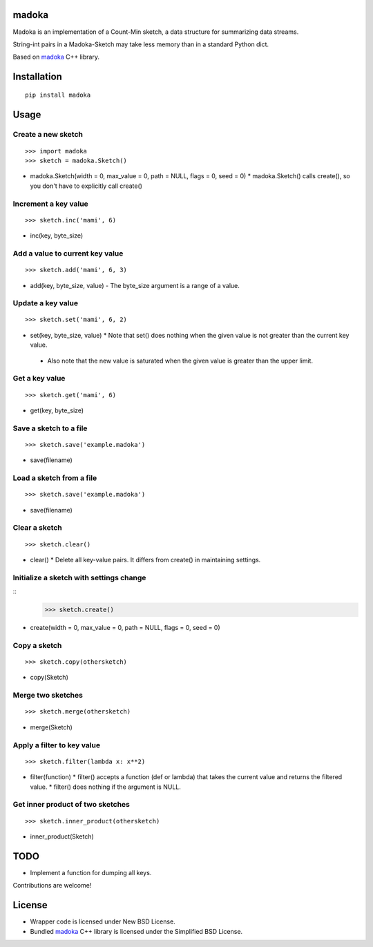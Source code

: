madoka
===========

Madoka is an implementation of a Count-Min sketch, a data structure for summarizing data streams.

String-int pairs in a Madoka-Sketch may take less memory than in a standard Python dict.

Based on `madoka`_ C++ library.

.. _madoka: https://github.com/s-yata/madoka

Installation
============

::

 pip install madoka

Usage
=====

Create a new sketch
-----------------------------

::

 >>> import madoka
 >>> sketch = madoka.Sketch()

- madoka.Sketch(width = 0, max_value = 0, path = NULL, flags = 0, seed = 0)
  * madoka.Sketch() calls create(), so you don't have to explicitly call create()


Increment a key value
-----------------------------

::

 >>> sketch.inc('mami', 6)

- inc(key, byte_size)


Add a value to current key value
-----------------------------

::

 >>> sketch.add('mami', 6, 3)

- add(key, byte_size, value)
  - The byte_size argument is a range of a value.


Update a key value
-----------------------------

::

 >>> sketch.set('mami', 6, 2)

- set(key, byte_size, value)
  * Note that set() does nothing when the given value is not greater than the current key value.
 - Also note that the new value is saturated when the given value is greater than the upper limit.


Get a key value
-----------------------------

::

 >>> sketch.get('mami', 6)

- get(key, byte_size)


Save a sketch to a file
-----------------------------

::

 >>> sketch.save('example.madoka')

- save(filename)


Load a sketch from a file
-------------------------------

::

 >>> sketch.save('example.madoka')

- save(filename)


Clear a sketch
-----------------------------

::

 >>> sketch.clear()

- clear()
  * Delete all key-value pairs. It differs from create() in maintaining settings.


Initialize a sketch with settings change
--------------------------------------------

::
 >>> sketch.create()

- create(width = 0, max_value = 0, path = NULL, flags = 0, seed = 0)


Copy a sketch
-----------------------------

::

 >>> sketch.copy(othersketch)

- copy(Sketch)

Merge two sketches
-----------------------------

::

 >>> sketch.merge(othersketch)

- merge(Sketch)

Apply a filter to key value
----------------------------------------

::

 >>> sketch.filter(lambda x: x**2)

- filter(function)
  * filter() accepts a function (def or lambda) that takes the current value and returns the filtered value.
  * filter() does nothing if the argument is NULL.


Get inner product of two sketches
----------------------------------------

::

 >>> sketch.inner_product(othersketch)

- inner_product(Sketch)


TODO
======================
* Implement a function for dumping all keys.

Contributions are welcome!

License
=========
- Wrapper code is licensed under New BSD License.
- Bundled `madoka`_ C++ library is licensed under the Simplified BSD License.

